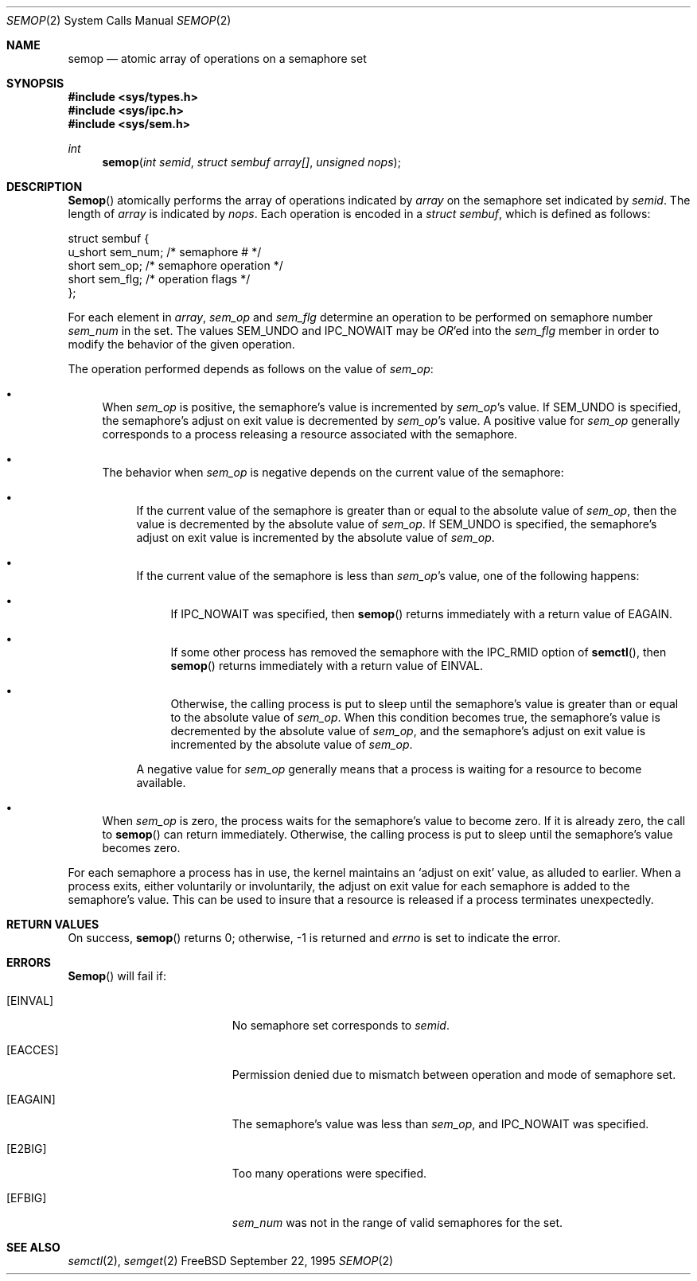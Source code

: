 .\"
.\" Copyright (c) 1995 David Hovemeyer <daveho@infocom.com>
.\"
.\" All rights reserved.
.\"
.\" Redistribution and use in source and binary forms, with or without
.\" modification, are permitted provided that the following conditions
.\" are met:
.\" 1. Redistributions of source code must retain the above copyright
.\"    notice, this list of conditions and the following disclaimer.
.\" 2. Redistributions in binary form must reproduce the above copyright
.\"    notice, this list of conditions and the following disclaimer in the
.\"    documentation and/or other materials provided with the distribution.
.\"
.\" THIS SOFTWARE IS PROVIDED BY THE DEVELOPERS ``AS IS'' AND ANY EXPRESS OR
.\" IMPLIED WARRANTIES, INCLUDING, BUT NOT LIMITED TO, THE IMPLIED WARRANTIES
.\" OF MERCHANTABILITY AND FITNESS FOR A PARTICULAR PURPOSE ARE DISCLAIMED.
.\" IN NO EVENT SHALL THE DEVELOPERS BE LIABLE FOR ANY DIRECT, INDIRECT,
.\" INCIDENTAL, SPECIAL, EXEMPLARY, OR CONSEQUENTIAL DAMAGES (INCLUDING, BUT
.\" NOT LIMITED TO, PROCUREMENT OF SUBSTITUTE GOODS OR SERVICES; LOSS OF USE,
.\" DATA, OR PROFITS; OR BUSINESS INTERRUPTION) HOWEVER CAUSED AND ON ANY
.\" THEORY OF LIABILITY, WHETHER IN CONTRACT, STRICT LIABILITY, OR TORT
.\" (INCLUDING NEGLIGENCE OR OTHERWISE) ARISING IN ANY WAY OUT OF THE USE OF
.\" THIS SOFTWARE, EVEN IF ADVISED OF THE POSSIBILITY OF SUCH DAMAGE.
.\"
.\" $Id: semop.2,v 1.2.2.2 1998/02/17 19:46:10 jkh Exp $
.\"
.Dd September 22, 1995
.Dt SEMOP 2
.Os FreeBSD
.Sh NAME
.Nm semop
.Nd atomic array of operations on a semaphore set
.Sh SYNOPSIS
.Fd #include <sys/types.h>
.Fd #include <sys/ipc.h>
.Fd #include <sys/sem.h>
.Ft int
.Fn semop "int semid" "struct sembuf array[]" "unsigned nops"
.Sh DESCRIPTION
.Fn Semop
atomically performs the array of operations indicated by
.Fa array
on the semaphore set indicated by
.Fa semid .
The length of
.Fa array
is indicated by
.Fa nops .
Each operation is encoded in a
.Fa "struct sembuf" ,
which is defined as follows:
.Bd -literal
.\"
.\" From <sys/sem.h>
.\"
struct sembuf {
        u_short sem_num;        /* semaphore # */
        short   sem_op;         /* semaphore operation */
        short   sem_flg;        /* operation flags */
};
.Ed
.Pp
For each element in
.Fa array ,
.Fa sem_op
and
.Fa sem_flg
determine an operation to be performed on semaphore number
.Fa sem_num
in the set.  The values SEM_UNDO and IPC_NOWAIT may be
.Em OR Ns 'ed
into the
.Fa sem_flg
member in order to modify the behavior of the given operation.
.Pp
The operation performed depends as follows on the value of
.Fa sem_op :
.\"
.\" This section is based on the description of semop() in
.\" Stevens, _Advanced Programming in the UNIX Environment_.
.\"
.Bl -bullet
.It
When
.Fa sem_op
is positive, the semaphore's value is incremented by
.Fa sem_op Ns 's
value.  If SEM_UNDO is specified, the semaphore's adjust on exit
value is decremented by
.Fa sem_op Ns 's
value.  A positive value for
.Fa sem_op
generally corresponds to a process releasing a resource
associated with the semaphore.
.It
The behavior when
.Fa sem_op
is negative depends on the current value of the semaphore:
.Bl -bullet
.It
If the current value of the semaphore is greater than or equal to
the absolute value of
.Fa sem_op ,
then the value is decremented by the absolute value of
.Fa sem_op .
If SEM_UNDO is specified, the semaphore's adjust on exit
value is incremented by the absolute value of
.Fa sem_op .
.It
If the current value of the semaphore is less than
.Fa sem_op Ns 's
value, one of the following happens:
.\" XXX a *second* sublist?
.Bl -bullet
.It
If IPC_NOWAIT was specified, then
.Fn semop
returns immediately with a return value of EAGAIN.
.It
If some other process has removed the semaphore with the IPC_RMID
option of
.Fn semctl ,
then
.Fn semop
returns immediately with a return value of EINVAL.
.It
Otherwise, the calling process is put to sleep until the semaphore's
value is greater than or equal to the absolute value of
.Fa sem_op .
When this condition becomes true, the semaphore's value is decremented
by the absolute value of
.Fa sem_op ,
and the semaphore's adjust on exit value is incremented by the
absolute value of
.Fa sem_op .
.El
.Pp
A negative value for
.Fa sem_op
generally means that a process is waiting for a resource to become
available.
.El
.Pp
.It
When
.Fa sem_op
is zero, the process waits for the semaphore's value to become zero.
If it is already zero, the call to
.Fn semop
can return immediately.  Otherwise, the calling process is put to 
sleep until the semaphore's value becomes zero.
.El
.Pp
For each semaphore a process has in use, the kernel maintains an
`adjust on exit' value, as alluded to earlier.  When a process
exits, either voluntarily or involuntarily, the adjust on exit value
for each semaphore is added to the semaphore's value.  This can
be used to insure that a resource is released if a process terminates
unexpectedly.
.Sh RETURN VALUES
On success,
.Fn semop
returns 0; otherwise, -1 is returned and
.Va errno
is set to indicate the error.
.Sh ERRORS
.Fn Semop
will fail if:
.Bl -tag -width Er
.It Bq Er EINVAL
No semaphore set corresponds to
.Fa semid .
.It Bq Er EACCES
Permission denied due to mismatch between operation and mode of
semaphore set.
.It Bq Er EAGAIN
The semaphore's value was less than
.Fa sem_op ,
and IPC_NOWAIT was specified.
.It Bq Er E2BIG
Too many operations were specified.
.It Bq Er EFBIG
.\"
.\" I'd have thought this would be EINVAL, but the source says
.\" EFBIG.
.\"
.Fa sem_num
was not in the range of valid semaphores for the set.
.Sh SEE ALSO
.Xr semctl 2 ,
.Xr semget 2
